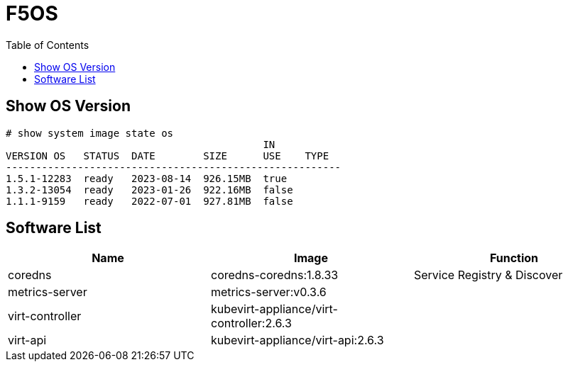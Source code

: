 = F5OS 
:toc: manual

== Show OS Version

[source, bash]
----
# show system image state os      
                                           IN           
VERSION OS   STATUS  DATE        SIZE      USE    TYPE  
--------------------------------------------------------
1.5.1-12283  ready   2023-08-14  926.15MB  true         
1.3.2-13054  ready   2023-01-26  922.16MB  false        
1.1.1-9159   ready   2022-07-01  927.81MB  false
----


== Software List

|===
|Name |Image |Function

|coredns
|coredns-coredns:1.8.33
|Service Registry & Discover

|metrics-server
|metrics-server:v0.3.6
|

|virt-controller
|kubevirt-appliance/virt-controller:2.6.3
|

|virt-api 
|kubevirt-appliance/virt-api:2.6.3
|

|===


